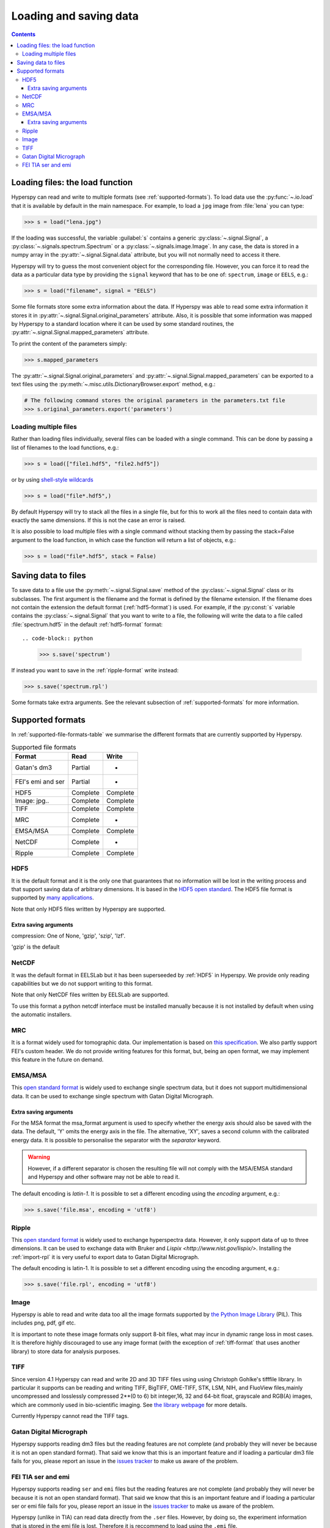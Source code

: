 .. _io:

***********************
Loading and saving data
***********************

.. contents::

.. _loading_files:

Loading files: the load function
================================

Hyperspy can read and write to multiple formats (see :ref:`supported-formats`). To load data use the :py:func:`~.io.load` that it is available by default in the main namespace. For example, to load a ``jpg`` image from :file:`lena` you can type:

.. code-block:: python

    >>> s = load("lena.jpg")
    
If the loading was successful, the variable :guilabel:`s` contains a generic :py:class:`~.signal.Signal`, a :py:class:`~.signals.spectrum.Spectrum` or a :py:class:`~.signals.image.Image`. In any case, the data is stored in a numpy array in the :py:attr:`~.signal.Signal.data` attribute, but you will not normally need to access it there.

Hyperspy will try to guess the most convenient object for the corresponding file. However, you can force it to read the data as a particular data type by providing the ``signal`` keyword that has to be one of: ``spectrum``, ``image`` or ``EELS``, e.g.:

.. code-block:: python

    >>> s = load("filename", signal = "EELS")

Some file formats store some extra information about the data. If Hyperspy was able to read some extra information it stores it in :py:attr:`~.signal.Signal.original_parameters` attribute. Also, it is possible that some information was mapped by Hyperspy to a standard location where it can be used by some standard routines, the :py:attr:`~.signal.Signal.mapped_parameters` attribute.

To print the content of the parameters simply:

.. code-block:: python

    >>> s.mapped_parameters


The :py:attr:`~.signal.Signal.original_parameters` and :py:attr:`~.signal.Signal.mapped_parameters` can be exported to a text files using the :py:meth:`~.misc.utils.DictionaryBrowser.export` method, e.g.:

.. code-block:: python
    
    # The following command stores the original parameters in the parameters.txt file
    >>> s.original_parameters.export('parameters')

Loading multiple files
----------------------

Rather than loading files individually, several files
can be loaded with a single command. This can be done by passing a list of filenames to the load functions, e.g.:

.. code-block:: python

    >>> s = load(["file1.hdf5", "file2.hdf5"])
    
or by using `shell-style wildcards <http://docs.python.org/library/glob.html>`_

.. code-block:: python

    >>> s = load("file*.hdf5",)
    
By default Hyperspy will try to stack all the files in a single file, but for this to work all the files need to contain data with exactly the same dimensions. If this is not the case an error is raised.

It is also possible to load multiple files with a single command without stacking them by passing the stack=False argument to the load function, in which case the function will return a list of objects, e.g.:

.. code-block:: python

    >>> s = load("file*.hdf5", stack = False)

.. _saving_files:

Saving data to files
====================

To save data to a file use the :py:meth:`~.signal.Signal.save` method of the :py:class:`~.signal.Signal` class or its subclasses. The first argument is the filename and the format is defined by the filename extension. If the filename does not contain the extension the default format (:ref:`hdf5-format`) is used. For example, if the :py:const:`s` variable contains the :py:class:`~.signal.Signal` that you want to write to a file, the following will write the data to a file called :file:`spectrum.hdf5` in the default :ref:`hdf5-format` format::

.. code-block:: python

    >>> s.save('spectrum')
    
If instead you want to save in the :ref:`ripple-format` write instead:

.. code-block:: python

    >>> s.save('spectrum.rpl')

Some formats take extra arguments. See the relevant subsection of :ref:`supported-formats` for more information.


.. _supported-formats:

Supported formats
=================

In :ref:`supported-file-formats-table` we summarise the different formats that are currently supported by Hyperspy.

.. _supported-file-formats-table:

.. table:: Supported file formats

    +--------------------+-----------+----------+
    | Format             | Read      | Write    |
    +====================+===========+==========+
    | Gatan's dm3        | Partial   | -        |
    +--------------------+-----------+----------+
    | FEI's emi and ser  | Partial   | -        |
    +--------------------+-----------+----------+
    | HDF5               | Complete  | Complete |
    +--------------------+-----------+----------+
    | Image: jpg..       | Complete  | Complete |
    +--------------------+-----------+----------+
    | TIFF               | Complete  | Complete |
    +--------------------+-----------+----------+
    | MRC                | Complete  | -        |
    +--------------------+-----------+----------+
    | EMSA/MSA           | Complete  | Complete |
    +--------------------+-----------+----------+
    | NetCDF             | Complete  | -        |
    +--------------------+-----------+----------+
    | Ripple             | Complete  | Complete |
    +--------------------+-----------+----------+

.. _hdf5-format:

HDF5
----

It is the default format and it is the only one that guarantees that no information will be lost in the writing process and that support saving data of arbitrary dimensions. It is based in the `HDF5 open standard <http://www.hdfgroup.org/HDF5/>`_. The HDF5 file format is supported by `many applications <http://www.hdfgroup.org/products/hdf5_tools/SWSummarybyName.htm>`_.

Note that only HDF5 files written by Hyperspy are supported.

Extra saving arguments
^^^^^^^^^^^^^^^^^^^^^^^
compression: One of None, 'gzip', 'szip', 'lzf'.

'gzip' is the default


.. _netcdf-format:

NetCDF
------

It was the default format in EELSLab but it has been superseeded by :ref:`HDF5` in Hyperspy. We provide only reading capabilities but we do not support writing to this format.

Note that only NetCDF files written by EELSLab are supported.

To use this format a python netcdf interface must be installed manually because it is not installed by default when using the automatic installers.


.. _mrc-format:

MRC
---

It is a format widely used for tomographic data. Our implementation is based on 
`this specification <http://ami.scripps.edu/software/mrctools/mrc_specification.php>`_. We also partly support FEI's custom header. We do not provide writing features for this format, but, being an open format, we may implement this feature in the future on demand.

.. _msa-format:

EMSA/MSA
--------

This `open standard format <http://www.amc.anl.gov/ANLSoftwareLibrary/02-MMSLib/XEDS/EMMFF/EMMFF.IBM/Emmff.Total>`_ is widely used to exchange single spectrum data, but it does not support multidimensional data. It can be used to exchange single spectrum with Gatan Digital Micrograph.

Extra saving arguments
^^^^^^^^^^^^^^^^^^^^^^^
For the MSA format the msa_format argument is used to specify whether the energy axis should also be saved with the data.  The default, 'Y' omits the energy axis in the file.  The alternative, 'XY', saves a second column with the calibrated energy data. It  is possible to personalise the separator with the `separator` keyword. 

.. Warning::

    However, if a different separator is chosen the resulting file will not comply with the MSA/EMSA standard and Hyperspy and other software may not be able to read it.
    
The default encoding is `latin-1`. It is possible to set a different encoding using the `encoding` argument, e.g.:

.. code-block:: python

    >>> s.save('file.msa', encoding = 'utf8')



.. _ripple-format:

Ripple
------

This `open standard format <http://www.nist.gov/lispix/doc/image-file-formats/raw-file-format.htm>`_ is widely used to exchange hyperspectra data. However, it only support data of up to three dimensions. It can be used to exchange data with Bruker and `Lispix <http://www.nist.gov/lispix/>`. Installing the :ref:`import-rpl` it is very useful to export data to Gatan Digital Micrograph.

The default encoding is latin-1. It is possible to set a different encoding using the encoding argument, e.g.:

.. code-block:: python

    >>> s.save('file.rpl', encoding = 'utf8')

.. _image-format:

Image
-----

Hyperspy is able to read and write data too all the image formats supported by `the Python Image Library <http://www.pythonware.com/products/pil/>`_ (PIL). This includes png, pdf, gif etc.

It is important to note these image formats only support 8-bit files, what may incur in dynamic range loss in most cases. It is therefore highly discouraged to use any image format (with the exception of :ref:`tiff-format` that uses another library) to store data for analysis purposes.

.. _tiff-format:
    
TIFF
----

Since version 4.1 Hyperspy can read and write 2D and 3D TIFF files using using Christoph Gohlke's tifffile library. In particular it supports can be reading and writing TIFF, BigTIFF, OME-TIFF, STK, LSM, NIH,
and FluoView files,mainly uncompressed and losslessly compressed 2**(0 to 6) bit integer,16, 32 and 64-bit float, grayscale and RGB(A) images, which are commonly
used in bio-scientific imaging. See `the library webpage <http://www.lfd.uci.edu/~gohlke/code/tifffile.py.html>`_ for more details.

Currently Hyperspy cannot read the TIFF tags.


 
.. _dm3-format:

Gatan Digital Micrograph
------------------------

Hyperspy supports reading dm3 files but the reading features are not complete (and probably they will never be because it is not an open standard format). That said we know that this is an important feature and if loading a particular dm3 file fails for you, please report an issue in the `issues tracker <github.com/hyperspy/hyperspy/issues>`_ to make us aware of the problem. 

.. _fei-format:

FEI TIA ser and emi
-------------------

Hyperspy supports reading ``ser`` and ``emi`` files but the reading features are not complete (and probably they will never be because it is not an open standard format). That said we know that this is an important feature and if loading a particular ser or emi file fails for you, please report an issue in the `issues tracker <github.com/hyperspy/hyperspy/issues>`_ to make us aware of the problem.

Hyperspy (unlike in TIA) can read data directly from the ``.ser`` files. However, by doing so, the experiment information that is stored in the emi file is lost. Therefore it is reccommend to load using the ``.emi`` file.

When reading an ``.emi`` file if there are several ``.ser`` files associated to it, all of them will be read and returned as a list.


